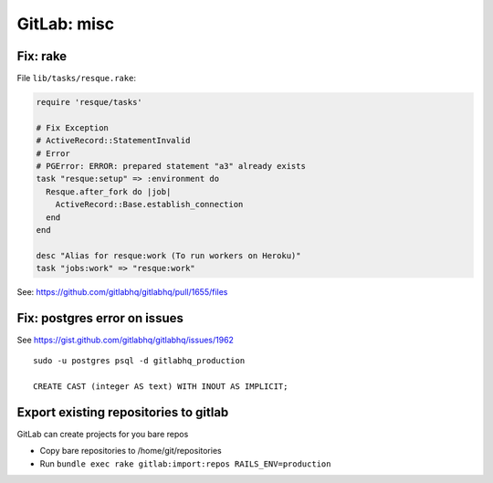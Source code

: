 GitLab: misc
####

Fix: rake
====

File ``lib/tasks/resque.rake``:

.. code-block:: ruby

    require 'resque/tasks'

    # Fix Exception
    # ActiveRecord::StatementInvalid
    # Error
    # PGError: ERROR: prepared statement "a3" already exists
    task "resque:setup" => :environment do
      Resque.after_fork do |job|
        ActiveRecord::Base.establish_connection
      end
    end

    desc "Alias for resque:work (To run workers on Heroku)"
    task "jobs:work" => "resque:work"

See: https://github.com/gitlabhq/gitlabhq/pull/1655/files



Fix: postgres error on issues
====

See https://gist.github.com/gitlabhq/gitlabhq/issues/1962

::

    sudo -u postgres psql -d gitlabhq_production

    CREATE CAST (integer AS text) WITH INOUT AS IMPLICIT;


Export existing repositories to gitlab
====

GitLab can create projects for you bare repos

* Copy bare repositories to /home/git/repositories
* Run ``bundle exec rake gitlab:import:repos RAILS_ENV=production``
